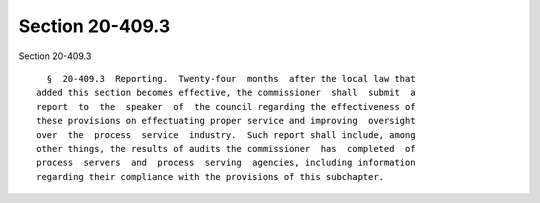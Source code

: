 Section 20-409.3
================

Section 20-409.3 ::    
        
     
        §  20-409.3  Reporting.  Twenty-four  months  after the local law that
      added this section becomes effective, the commissioner  shall  submit  a
      report  to  the  speaker  of  the council regarding the effectiveness of
      these provisions on effectuating proper service and improving  oversight
      over  the  process  service  industry.  Such report shall include, among
      other things, the results of audits the commissioner  has  completed  of
      process  servers  and  process  serving  agencies, including information
      regarding their compliance with the provisions of this subchapter.
    
    
    
    
    
    
    